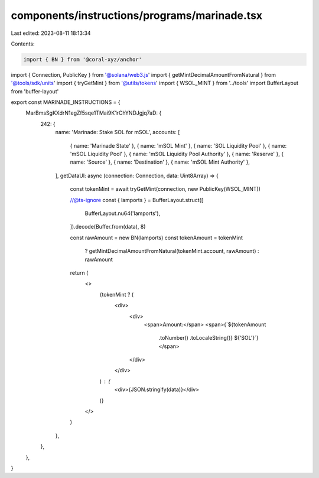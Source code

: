 components/instructions/programs/marinade.tsx
=============================================

Last edited: 2023-08-11 18:13:34

Contents:

.. code-block:: tsx

    import { BN } from '@coral-xyz/anchor'
import { Connection, PublicKey } from '@solana/web3.js'
import { getMintDecimalAmountFromNatural } from '@tools/sdk/units'
import { tryGetMint } from '@utils/tokens'
import { WSOL_MINT } from '../tools'
import BufferLayout from 'buffer-layout'

export const MARINADE_INSTRUCTIONS = {
  MarBmsSgKXdrN1egZf5sqe1TMai9K1rChYNDJgjq7aD: {
    242: {
      name: 'Marinade: Stake SOL for mSOL',
      accounts: [
        { name: 'Marinade State' },
        { name: 'mSOL Mint' },
        { name: 'SOL Liquidity Pool' },
        { name: 'mSOL Liquidity Pool' },
        { name: 'mSOL Liquidity Pool Authority' },
        { name: 'Reserve' },
        { name: 'Source' },
        { name: 'Destination' },
        { name: 'mSOL Mint Authority' },
      ],
      getDataUI: async (connection: Connection, data: Uint8Array) => {
        const tokenMint = await tryGetMint(connection, new PublicKey(WSOL_MINT))

        //@ts-ignore
        const { lamports } = BufferLayout.struct([
          BufferLayout.nu64('lamports'),
        ]).decode(Buffer.from(data), 8)

        const rawAmount = new BN(lamports)
        const tokenAmount = tokenMint
          ? getMintDecimalAmountFromNatural(tokenMint.account, rawAmount)
          : rawAmount

        return (
          <>
            {tokenMint ? (
              <div>
                <div>
                  <span>Amount:</span>
                  <span>{`${tokenAmount
                    .toNumber()
                    .toLocaleString()} ${'SOL'}`}</span>
                </div>
              </div>
            ) : (
              <div>{JSON.stringify(data)}</div>
            )}
          </>
        )
      },
    },
  },
}


